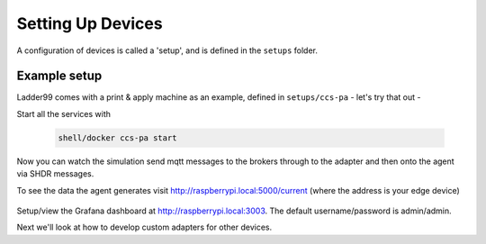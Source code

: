 *******************
Setting Up Devices
*******************

A configuration of devices is called a 'setup', and is defined in the ``setups`` folder. 


Example setup
===================

Ladder99 comes with a print & apply machine as an example, defined in ``setups/ccs-pa`` - let's try that out -

Start all the services with

   .. code:: console
   
      shell/docker ccs-pa start

Now you can watch the simulation send mqtt messages to the brokers through to the adapter and then onto the agent via SHDR messages. 

To see the data the agent generates visit http://raspberrypi.local:5000/current (where the address is your edge device)

   .. image:: _images/agent.jpg


Setup/view the Grafana dashboard at http://raspberrypi.local:3003. The default username/password is admin/admin.


Next we'll look at how to develop custom adapters for other devices.
